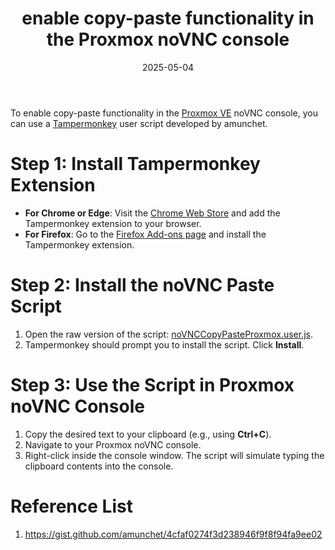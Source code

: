 :PROPERTIES:
:ID:       7c5d059e-dbde-4d4c-939d-bdfe5a674123
:END:
#+title: enable copy-paste functionality in the Proxmox noVNC console
#+date: 2025-05-04

To enable copy-paste functionality in the [[id:77bd7428-f1ee-4306-8d5a-62f38134dfc5][Proxmox VE]] noVNC console, you can use a [[id:ecb24058-ef5c-4f18-8e01-76c562ed4c81][Tampermonkey]] user script developed by amunchet.

* Step 1: Install Tampermonkey Extension
+ *For Chrome or Edge*: Visit the [[https://chrome.google.com/webstore/detail/tampermonkey/dhdgffkkebhmkfjojejmpbldmpobfkfo][Chrome Web Store]] and add the Tampermonkey extension to your browser.
+ *For Firefox*: Go to the [[https://addons.mozilla.org/firefox/addon/tampermonkey/][Firefox Add-ons page]] and install the Tampermonkey extension.

* Step 2: Install the noVNC Paste Script
1. Open the raw version of the script: [[https://gist.github.com/amunchet/4cfaf0274f3d238946f9f8f94fa9ee02/raw/0b84970f89e1f282f09b86d46227eda71178c040/noVNCCopyPasteProxmox.user.js][noVNCCopyPasteProxmox.user.js]].
2. Tampermonkey should prompt you to install the script. Click *Install*.

* Step 3: Use the Script in Proxmox noVNC Console
1. Copy the desired text to your clipboard (e.g., using *Ctrl+C*).
2. Navigate to your Proxmox noVNC console.
3. Right-click inside the console window. The script will simulate typing the clipboard contents into the console.

* Reference List
1. https://gist.github.com/amunchet/4cfaf0274f3d238946f9f8f94fa9ee02
